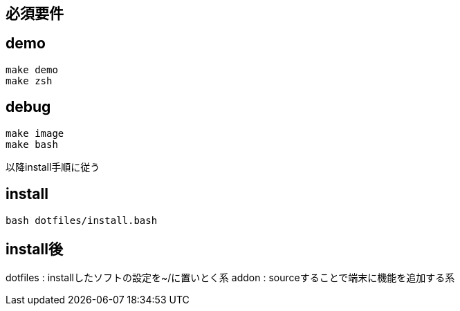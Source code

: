 
== 必須要件

== demo

```
make demo
make zsh
```

== debug
```
make image
make bash
```
以降install手順に従う

== install

```
bash dotfiles/install.bash
```

== install後
dotfiles : installしたソフトの設定を~/に置いとく系
addon : sourceすることで端末に機能を追加する系
